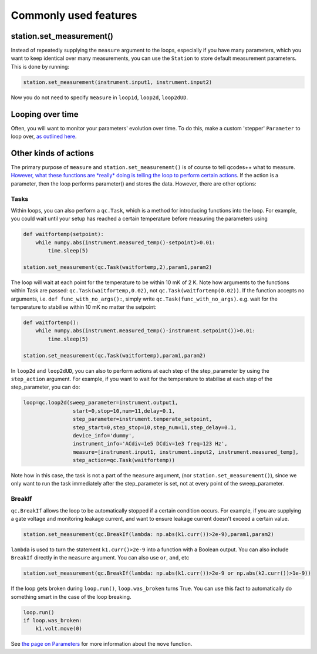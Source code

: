 Commonly used features
======================

station.set_measurement()
-------------------------

Instead of repeatedly supplying the ``measure`` argument to the loops, especially if you have many parameters, which you want to keep identical over many measurements, you can use the ``Station`` to store default measurement parameters. This is done by running:

.. code-block:: python

    station.set_measurement(instrument.input1, instrument.input2)

Now you do not need to specify ``measure`` in ``loop1d``, ``loop2d``, ``loop2dUD``.

Looping over time
-----------------
Often, you will want to monitor your parameters' evolution over time. To do this, make a custom 'stepper' ``Parameter`` to loop over, `as outlined here <https://qcodespp.github.io/parameters.html#stepper-parameter>`__.

Other kinds of actions
----------------------

The primary purpose of ``measure`` and ``station.set_measurement()`` is of course to tell qcodes++ what to measure. `However, what these functions are *really* doing is telling the loop to perform certain actions <advanced.html>`__. If the action is a parameter, then the loop performs parameter() and stores the data. However, there are other options:

Tasks
^^^^^

Within loops, you can also perform a ``qc.Task``, which is a method for introducing functions into the loop. For example, you could wait until your setup has reached a certain temperature before measuring the parameters using

.. code-block:: python

    def waitfortemp(setpoint):
        while numpy.abs(instrument.measured_temp()-setpoint)>0.01:
            time.sleep(5)

    station.set_measurement(qc.Task(waitfortemp,2),param1,param2)

The loop will wait at each point for the temperature to be within 10 mK of 2 K. Note how arguments to the functions within Task are passed: ``qc.Task(waitfortemp,0.02)``, not ``qc.Task(waitfortemp(0.02))``. If the function accepts no arguments, i.e. ``def func_with_no_args():``, simply write ``qc.Task(func_with_no_args)``. e.g. wait for the temperature to stabilise within 10 mK no matter the setpoint:

.. code-block:: python

    def waitfortemp():
        while numpy.abs(instrument.measured_temp()-instrument.setpoint())>0.01:
            time.sleep(5)

    station.set_measurement(qc.Task(waitfortemp),param1,param2)

In ``loop2d`` and ``loop2dUD``, you can also to perform actions at each step of the step_parameter by using the ``step_action`` argument. For example, if you want to wait for the temperature to stabilise at each step of the step_parameter, you can do:

.. code-block:: python

    loop=qc.loop2d(sweep_parameter=instrument.output1,
                    start=0,stop=10,num=11,delay=0.1,
                    step_parameter=instrument.temperate_setpoint,
                    step_start=0,step_stop=10,step_num=11,step_delay=0.1,
                    device_info='dummy',
                    instrument_info='ACdiv=1e5 DCdiv=1e3 freq=123 Hz',
                    measure=[instrument.input1, instrument.input2, instrument.measured_temp],
                    step_action=qc.Task(waitfortemp))

Note how in this case, the task is not a part of the ``measure`` argument, (nor ``station.set_measurement()``), since we only want to run the task immediately after the step_parameter is set, not at every point of the sweep_parameter.

BreakIf
^^^^^^^

``qc.BreakIf`` allows the loop to be automatically stopped if a certain condition occurs. For example, if you are supplying a gate voltage and monitoring leakage current, and want to ensure leakage current doesn't exceed a certain value.

.. code-block:: python

    station.set_measurement(qc.BreakIf(lambda: np.abs(k1.curr())>2e-9),param1,param2)

``lambda`` is used to turn the statement ``k1.curr()>2e-9`` into a function with a Boolean output. You can also include ``BreakIf`` directly in the ``measure`` argument. You can also use ``or``, ``and``, etc

.. code-block:: python

    station.set_measurement(qc.BreakIf(lambda: np.abs(k1.curr())>2e-9 or np.abs(k2.curr())>1e-9))

If the loop gets broken during ``loop.run()``, ``loop.was_broken`` turns True. You can use this fact to automatically do something smart in the case of the loop breaking.

.. code-block:: python

    loop.run()
    if loop.was_broken:
        k1.volt.move(0)

See `the page on Parameters <parameters.html>`__ for more information about the ``move`` function.